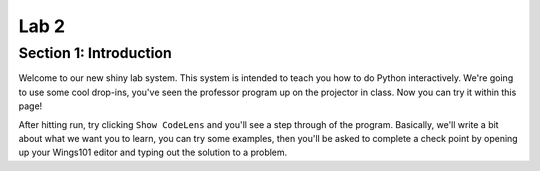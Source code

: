 =====================
Lab 2
=====================

.. This is a comment!

Section 1: Introduction
:::::::::::::::::::::::

Welcome to our new shiny lab system. This system is intended to teach you how to do Python interactively. We're going to use some cool drop-ins, you've seen the professor program up on the projector in class. Now you can try it within this page!


.. activecode:: PrintingAList
   :coach:

   print("My first program adds a list of numbers")
   print(total)

After hitting run, try clicking ``Show CodeLens`` and you'll see a step through of the program. Basically, we'll write a bit about what we want you to learn, you can try some examples, then you'll be asked to complete a check point by opening up your Wings101 editor and typing out the solution to a problem.